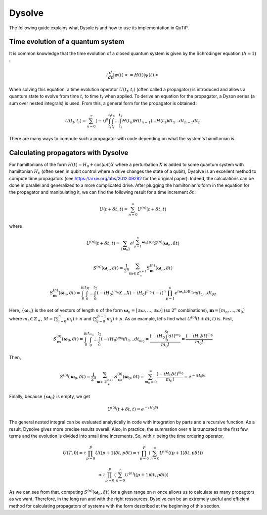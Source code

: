 .. _dysolve:

*******
Dysolve
*******

The following guide explains what Dysole is and how to use its implementation in QuTiP.

Time evolution of a quantum system
==================================
It is common knowledge that the time evolution of a closed quantum system is given by the Schrödinger equation (:math:`\hbar = 1`) :

.. math::

 \displaystyle i \frac{d}{dt}\left|\psi(t)\right> = H(t)\left|\psi(t)\right>

When solving this equation, a time evolution operator :math:`U(t_f, t_i)` (often called a propagator) is introduced and allows a quantum state to evolve from time :math:`t_i` to time :math:`t_f` when applied. To derive an equation for the propagator, a Dyson series (a sum over nested integrals) is used. From this, a general form for the propagator is obtained :

.. math::

 \displaystyle U(t_f,t_i) = \sum_{n=0}^{\infty}(-i)^n \int_{t_i}^{t_f} \int_{t_i}^{t_n}... \int_{t_i}^{t_2} H(t_n)H(t_{n-1})...H(t_1) dt_1...dt_{n-1}dt_n

There are many ways to compute such a propagator with code depending on what the system's hamiltonian is.

.. _DysolvePropagator:

Calculating propagators with Dysolve
====================================

For hamiltonians of the form :math:`H(t) = H_0 + \cos(\omega t)X` where a perturbation :math:`X` is added to some quantum system with hamiltonian :math:`H_0` (often seen in qubit control where a drive changes the state of a qubit), Dysolve is an excellent method to compute time propagators (see https://arxiv.org/abs/2012.09282 for the original paper). Indeed, the calculations can be done in parallel and generalized to a more complicated drive. After plugging the hamiltonian's form in the equation for the propagator and manipulating it, we can find the following result for a time increment :math:`\delta t` :

.. math::

 \displaystyle U(t+\delta t,t) = \sum_{n=0}^{\infty} U^{(n)}(t + \delta t, t)

where 

.. math::

 \displaystyle U^{(n)}(t + \delta t, t) = \sum_{\left\{\boldsymbol{\omega}_n\right\}}e^{i\sum_{p=1}^{n}\boldsymbol{\omega}_n[p]t}S^{(n)}(\boldsymbol{\omega}_n, \delta t)

.. math::

 \displaystyle S^{(n)}(\boldsymbol{\omega}_n, \delta t) = \frac{1}{2^n} \sum_{\boldsymbol{m} \in \mathbb{Z}^{n+1}_+} S^{(n)}_{\boldsymbol{m}}(\boldsymbol{\omega}_n, \delta t)

.. math::

 \displaystyle S^{(n)}_{\boldsymbol{m}}(\boldsymbol{\omega}_n, \delta t) = \int_{0}^{\delta t}\int_{0}^{t_M}...\int_{0}^{t_2} (-iH_0)^{m_n}X...X(-iH_0)^{m_0} \cdot (-i)^n \prod_{p=1}^{n}e^{i\boldsymbol{\omega}_n[p]t_{l(p)}} dt_1 ... dt_M

Here, :math:`\{\boldsymbol{\omega}_n\}` is the set of vectors of length :math:`n` of the form :math:`\boldsymbol{\omega}_n = \left[±\omega, ..., ±\omega\right]` (so :math:`2^n` combinations), :math:`\boldsymbol{m}= \left[m_n, ..., m_0\right]` where :math:`m_i \in \mathbb{Z}_+`, :math:`M = \left(\sum_{i=0}^n m_i\right) + n` and :math:`\left(\sum_{j=0}^{p-1} m_j \right) + p`. As an example, let's find what :math:`U^{(0)}(t+\delta t, t)` is. First, 

.. math::

 \displaystyle S^{(0)}_{\boldsymbol{m}}(\boldsymbol{\omega}_0, \delta t) = \int_{0}^{\delta t}\int_{0}^{t_{m_0}}...\int_{0}^{t_2} (-iH_0)^{m_0} dt_1 ... dt_{m_0} = \frac{\left(-iH_0\int_{0}^{\delta t} dt\right)^{m_0}}{m_0!} = \frac{(-iH_0\delta t)^{m_0}}{m_0!} 

Then, 

.. math::

 \displaystyle S^{(0)}(\boldsymbol{\omega}_0, \delta t) = \frac{1}{2^0}\sum_{\boldsymbol{m} \in \mathbb{Z}^{0+1}_{+}}S^{(0)}_{\boldsymbol{m}}(\boldsymbol{\omega}_0, \delta t) = \sum_{m_0=0}^{\infty}\frac{(-iH_0\delta t)^{m_0}}{m_0!} = e^{-iH_0\delta t}

Finally, because :math:`\left\{\boldsymbol{\omega}_0\right\}` is empty, we get

.. math::

 \displaystyle U^{(0)}(t+\delta t, t) = e^{-iH_0\delta t}

The general nested integral can be evaluated analytically in code with integration by parts and a recursive function. As a result, Dysolve gives more precise results overall. Also, in practice, the summation over :math:`n` is truncated to the first few terms and the evolution is divided into small time increments. So, with :math:`\tau` being the time ordering operator,

.. math::
 \displaystyle U(T,0) = \tau\prod_{p=0}^{P}U((p+1)\delta t, p\delta t) = \tau\prod_{p=0}^{P}\left(\sum_{n=0}^{\infty}U^{(n)}((p+1)\delta t, p\delta t)\right)

.. math::
 \displaystyle \approx  \tau\prod_{p=0}^{P}\left(\sum_{n=0}^{r}U^{(n)}((p+1)\delta t, p\delta t)\right)

As we can see from that, computing :math:`S^{(n)}(\boldsymbol{\omega}_n, \delta t)` for a given range on :math:`n` once allows us to calculate as many propagtors as we want. Therefore, in the long run and with the right ressources, Dysolve can be an extremely useful and efficient method for calculating propagators of systems with the form described at the beginning of this section.
